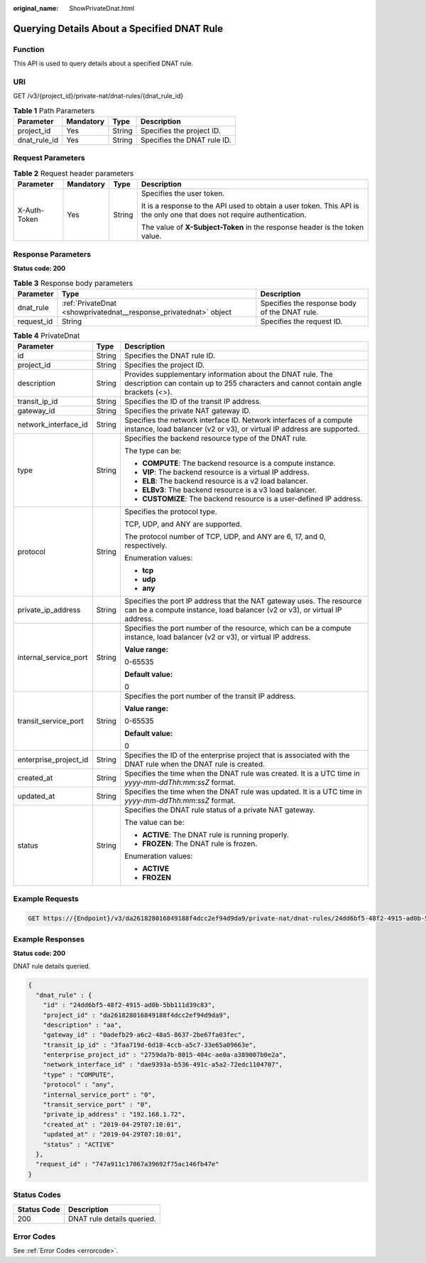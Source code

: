 :original_name: ShowPrivateDnat.html

.. _ShowPrivateDnat:

Querying Details About a Specified DNAT Rule
============================================

Function
--------

This API is used to query details about a specified DNAT rule.

URI
---

GET /v3/{project_id}/private-nat/dnat-rules/{dnat_rule_id}

.. table:: **Table 1** Path Parameters

   ============ ========= ====== ===========================
   Parameter    Mandatory Type   Description
   ============ ========= ====== ===========================
   project_id   Yes       String Specifies the project ID.
   dnat_rule_id Yes       String Specifies the DNAT rule ID.
   ============ ========= ====== ===========================

Request Parameters
------------------

.. table:: **Table 2** Request header parameters

   +-----------------+-----------------+-----------------+-------------------------------------------------------------------------------------------------------------------------+
   | Parameter       | Mandatory       | Type            | Description                                                                                                             |
   +=================+=================+=================+=========================================================================================================================+
   | X-Auth-Token    | Yes             | String          | Specifies the user token.                                                                                               |
   |                 |                 |                 |                                                                                                                         |
   |                 |                 |                 | It is a response to the API used to obtain a user token. This API is the only one that does not require authentication. |
   |                 |                 |                 |                                                                                                                         |
   |                 |                 |                 | The value of **X-Subject-Token** in the response header is the token value.                                             |
   +-----------------+-----------------+-----------------+-------------------------------------------------------------------------------------------------------------------------+

Response Parameters
-------------------

**Status code: 200**

.. table:: **Table 3** Response body parameters

   +------------+-------------------------------------------------------------------+-----------------------------------------------+
   | Parameter  | Type                                                              | Description                                   |
   +============+===================================================================+===============================================+
   | dnat_rule  | :ref:`PrivateDnat <showprivatednat__response_privatednat>` object | Specifies the response body of the DNAT rule. |
   +------------+-------------------------------------------------------------------+-----------------------------------------------+
   | request_id | String                                                            | Specifies the request ID.                     |
   +------------+-------------------------------------------------------------------+-----------------------------------------------+

.. _showprivatednat__response_privatednat:

.. table:: **Table 4** PrivateDnat

   +-----------------------+-----------------------+---------------------------------------------------------------------------------------------------------------------------------------------------+
   | Parameter             | Type                  | Description                                                                                                                                       |
   +=======================+=======================+===================================================================================================================================================+
   | id                    | String                | Specifies the DNAT rule ID.                                                                                                                       |
   +-----------------------+-----------------------+---------------------------------------------------------------------------------------------------------------------------------------------------+
   | project_id            | String                | Specifies the project ID.                                                                                                                         |
   +-----------------------+-----------------------+---------------------------------------------------------------------------------------------------------------------------------------------------+
   | description           | String                | Provides supplementary information about the DNAT rule. The description can contain up to 255 characters and cannot contain angle brackets (<>).  |
   +-----------------------+-----------------------+---------------------------------------------------------------------------------------------------------------------------------------------------+
   | transit_ip_id         | String                | Specifies the ID of the transit IP address.                                                                                                       |
   +-----------------------+-----------------------+---------------------------------------------------------------------------------------------------------------------------------------------------+
   | gateway_id            | String                | Specifies the private NAT gateway ID.                                                                                                             |
   +-----------------------+-----------------------+---------------------------------------------------------------------------------------------------------------------------------------------------+
   | network_interface_id  | String                | Specifies the network interface ID. Network interfaces of a compute instance, load balancer (v2 or v3), or virtual IP address are supported.      |
   +-----------------------+-----------------------+---------------------------------------------------------------------------------------------------------------------------------------------------+
   | type                  | String                | Specifies the backend resource type of the DNAT rule.                                                                                             |
   |                       |                       |                                                                                                                                                   |
   |                       |                       | The type can be:                                                                                                                                  |
   |                       |                       |                                                                                                                                                   |
   |                       |                       | -  **COMPUTE**: The backend resource is a compute instance.                                                                                       |
   |                       |                       |                                                                                                                                                   |
   |                       |                       | -  **VIP**: The backend resource is a virtual IP address.                                                                                         |
   |                       |                       |                                                                                                                                                   |
   |                       |                       | -  **ELB**: The backend resource is a v2 load balancer.                                                                                           |
   |                       |                       |                                                                                                                                                   |
   |                       |                       | -  **ELBv3**: The backend resource is a v3 load balancer.                                                                                         |
   |                       |                       |                                                                                                                                                   |
   |                       |                       | -  **CUSTOMIZE**: The backend resource is a user-defined IP address.                                                                              |
   +-----------------------+-----------------------+---------------------------------------------------------------------------------------------------------------------------------------------------+
   | protocol              | String                | Specifies the protocol type.                                                                                                                      |
   |                       |                       |                                                                                                                                                   |
   |                       |                       | TCP, UDP, and ANY are supported.                                                                                                                  |
   |                       |                       |                                                                                                                                                   |
   |                       |                       | The protocol number of TCP, UDP, and ANY are 6, 17, and 0, respectively.                                                                          |
   |                       |                       |                                                                                                                                                   |
   |                       |                       | Enumeration values:                                                                                                                               |
   |                       |                       |                                                                                                                                                   |
   |                       |                       | -  **tcp**                                                                                                                                        |
   |                       |                       |                                                                                                                                                   |
   |                       |                       | -  **udp**                                                                                                                                        |
   |                       |                       |                                                                                                                                                   |
   |                       |                       | -  **any**                                                                                                                                        |
   +-----------------------+-----------------------+---------------------------------------------------------------------------------------------------------------------------------------------------+
   | private_ip_address    | String                | Specifies the port IP address that the NAT gateway uses. The resource can be a compute instance, load balancer (v2 or v3), or virtual IP address. |
   +-----------------------+-----------------------+---------------------------------------------------------------------------------------------------------------------------------------------------+
   | internal_service_port | String                | Specifies the port number of the resource, which can be a compute instance, load balancer (v2 or v3), or virtual IP address.                      |
   |                       |                       |                                                                                                                                                   |
   |                       |                       | **Value range:**                                                                                                                                  |
   |                       |                       |                                                                                                                                                   |
   |                       |                       | 0-65535                                                                                                                                           |
   |                       |                       |                                                                                                                                                   |
   |                       |                       | **Default value:**                                                                                                                                |
   |                       |                       |                                                                                                                                                   |
   |                       |                       | 0                                                                                                                                                 |
   +-----------------------+-----------------------+---------------------------------------------------------------------------------------------------------------------------------------------------+
   | transit_service_port  | String                | Specifies the port number of the transit IP address.                                                                                              |
   |                       |                       |                                                                                                                                                   |
   |                       |                       | **Value range:**                                                                                                                                  |
   |                       |                       |                                                                                                                                                   |
   |                       |                       | 0-65535                                                                                                                                           |
   |                       |                       |                                                                                                                                                   |
   |                       |                       | **Default value:**                                                                                                                                |
   |                       |                       |                                                                                                                                                   |
   |                       |                       | 0                                                                                                                                                 |
   +-----------------------+-----------------------+---------------------------------------------------------------------------------------------------------------------------------------------------+
   | enterprise_project_id | String                | Specifies the ID of the enterprise project that is associated with the DNAT rule when the DNAT rule is created.                                   |
   +-----------------------+-----------------------+---------------------------------------------------------------------------------------------------------------------------------------------------+
   | created_at            | String                | Specifies the time when the DNAT rule was created. It is a UTC time in *yyyy-mm-ddThh:mm:ssZ* format.                                             |
   +-----------------------+-----------------------+---------------------------------------------------------------------------------------------------------------------------------------------------+
   | updated_at            | String                | Specifies the time when the DNAT rule was updated. It is a UTC time in *yyyy-mm-ddThh:mm:ssZ* format.                                             |
   +-----------------------+-----------------------+---------------------------------------------------------------------------------------------------------------------------------------------------+
   | status                | String                | Specifies the DNAT rule status of a private NAT gateway.                                                                                          |
   |                       |                       |                                                                                                                                                   |
   |                       |                       | The value can be:                                                                                                                                 |
   |                       |                       |                                                                                                                                                   |
   |                       |                       | -  **ACTIVE**: The DNAT rule is running properly.                                                                                                 |
   |                       |                       |                                                                                                                                                   |
   |                       |                       | -  **FROZEN**: The DNAT rule is frozen.                                                                                                           |
   |                       |                       |                                                                                                                                                   |
   |                       |                       | Enumeration values:                                                                                                                               |
   |                       |                       |                                                                                                                                                   |
   |                       |                       | -  **ACTIVE**                                                                                                                                     |
   |                       |                       |                                                                                                                                                   |
   |                       |                       | -  **FROZEN**                                                                                                                                     |
   +-----------------------+-----------------------+---------------------------------------------------------------------------------------------------------------------------------------------------+

Example Requests
----------------

.. code-block:: text

   GET https://{Endpoint}/v3/da261828016849188f4dcc2ef94d9da9/private-nat/dnat-rules/24dd6bf5-48f2-4915-ad0b-5bb111d39c83

Example Responses
-----------------

**Status code: 200**

DNAT rule details queried.

.. code-block::

   {
     "dnat_rule" : {
       "id" : "24dd6bf5-48f2-4915-ad0b-5bb111d39c83",
       "project_id" : "da261828016849188f4dcc2ef94d9da9",
       "description" : "aa",
       "gateway_id" : "0adefb29-a6c2-48a5-8637-2be67fa03fec",
       "transit_ip_id" : "3faa719d-6d18-4ccb-a5c7-33e65a09663e",
       "enterprise_project_id" : "2759da7b-8015-404c-ae0a-a389007b0e2a",
       "network_interface_id" : "dae9393a-b536-491c-a5a2-72edc1104707",
       "type" : "COMPUTE",
       "protocol" : "any",
       "internal_service_port" : "0",
       "transit_service_port" : "0",
       "private_ip_address" : "192.168.1.72",
       "created_at" : "2019-04-29T07:10:01",
       "updated_at" : "2019-04-29T07:10:01",
       "status" : "ACTIVE"
     },
     "request_id" : "747a911c17067a39692f75ac146fb47e"
   }

Status Codes
------------

=========== ==========================
Status Code Description
=========== ==========================
200         DNAT rule details queried.
=========== ==========================

Error Codes
-----------

See :ref:`Error Codes <errorcode>`.
